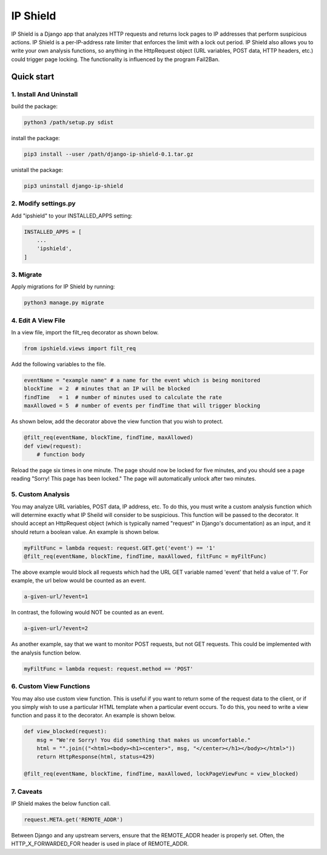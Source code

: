 =========
IP Shield
=========

IP Shield is a Django app that analyzes HTTP requests and returns lock pages to IP addresses that perform suspicious actions. IP Shield is a per-IP-address rate limiter that enforces the limit with a lock out period. IP Shield also allows you to write your own analysis functions, so anything in the HttpRequest object (URL variables, POST data, HTTP headers, etc.) could trigger page locking. The functionality is influenced by the program Fail2Ban.


Quick start
===========


1. Install And Uninstall
------------------------
build the package:

.. code-block:: sh

    python3 /path/setup.py sdist

install the package:

.. code-block:: sh

    pip3 install --user /path/django-ip-shield-0.1.tar.gz

unistall the package:

.. code-block:: sh

    pip3 uninstall django-ip-shield


2. Modify settings.py
---------------------
Add "ipshield" to your INSTALLED_APPS setting:

.. code-block:: python

    INSTALLED_APPS = [
        ...
        'ipshield',
    ]


3. Migrate
----------

Apply migrations for IP Shield by running:

.. code-block:: sh

    python3 manage.py migrate


4. Edit A View File
-------------------
In a view file, import the filt_req decorator as shown below.

.. code-block:: python

    from ipshield.views import filt_req

Add the following variables to the file.

.. code-block:: python

    eventName = "example name" # a name for the event which is being monitored
    blockTime  = 2  # minutes that an IP will be blocked
    findTime   = 1  # number of minutes used to calculate the rate
    maxAllowed = 5  # number of events per findTime that will trigger blocking

As shown below, add the decorator above the view function that you wish to protect.

.. code-block:: python

    @filt_req(eventName, blockTime, findTime, maxAllowed)
    def view(request):
        # function body

Reload the page six times in one minute. The page should now be locked for five minutes, and you should see a page reading "Sorry! This page has been locked." The page will automatically unlock after two minutes.


5. Custom Analysis
-------------------------
You may analyze URL variables, POST data, IP address, etc. To do this, you must write a custom analysis function which will determine exactly what IP Sheild will consider to be suspicious. This function will be passed to the decorator. It should accept an HttpRequest object (which is typically named "request" in Django's documentation) as an input, and it should return a boolean value. An example is shown below.

.. code-block:: python

    myFiltFunc = lambda request: request.GET.get('event') == '1'
    @filt_req(eventName, blockTime, findTime, maxAllowed, filtFunc = myFiltFunc)

The above example would block all requests which had the URL GET variable named 'event' that held a value of '1'. For example, the url below would be counted as an event.

.. code-block:: sh

    a-given-url/?event=1

In contrast, the following would NOT be counted as an event.

.. code-block:: sh

    a-given-url/?event=2


As another example, say that we want to monitor POST requests, but not GET requests. This could be implemented with the analysis function below.

.. code-block:: python

    myFiltFunc = lambda request: request.method == 'POST'


6. Custom View Functions
-------------------------
You may also use custom view function. This is useful if you want to return some of the request data to the client, or if you simply wish to use a particular HTML template when a particular event occurs. To do this, you need to write a view function and pass it to the decorator. An example is shown below.

.. code-block:: python

    def view_blocked(request):
        msg = "We're Sorry! You did something that makes us uncomfortable."
        html = "".join(("<html><body><h1><center>", msg, "</center></h1></body></html>"))
        return HttpResponse(html, status=429)

    @filt_req(eventName, blockTime, findTime, maxAllowed, lockPageViewFunc = view_blocked)


7. Caveats
----------

IP Shield makes the below function call.

.. code-block:: python

    request.META.get('REMOTE_ADDR')

Between Django and any upstream servers, ensure that the REMOTE_ADDR header is properly set. Often, the HTTP_X_FORWARDED_FOR header is used in place of REMOTE_ADDR.
